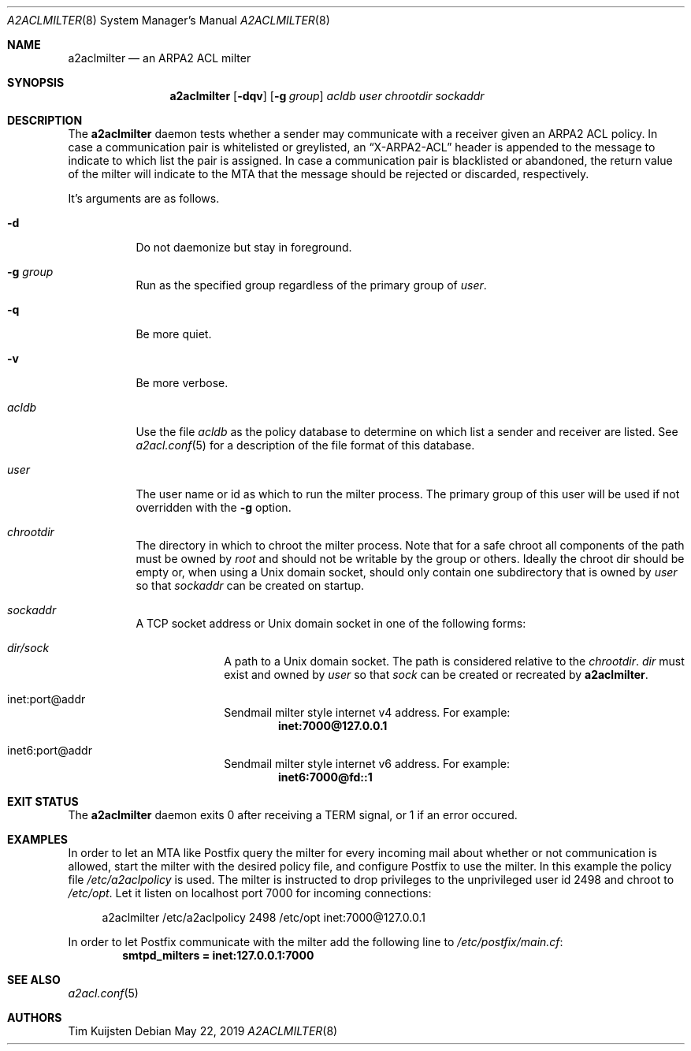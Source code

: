 .\" Copyright (c) 2019 Tim Kuijsten
.\"
.\" Permission to use, copy, modify, and/or distribute this software for any
.\" purpose with or without fee is hereby granted, provided that the above
.\" copyright notice and this permission notice appear in all copies.
.\"
.\" THE SOFTWARE IS PROVIDED "AS IS" AND THE AUTHOR DISCLAIMS ALL WARRANTIES
.\" WITH REGARD TO THIS SOFTWARE INCLUDING ALL IMPLIED WARRANTIES OF
.\" MERCHANTABILITY AND FITNESS. IN NO EVENT SHALL THE AUTHOR BE LIABLE FOR
.\" ANY SPECIAL, DIRECT, INDIRECT, OR CONSEQUENTIAL DAMAGES OR ANY DAMAGES
.\" WHATSOEVER RESULTING FROM LOSS OF USE, DATA OR PROFITS, WHETHER IN AN
.\" ACTION OF CONTRACT, NEGLIGENCE OR OTHER TORTIOUS ACTION, ARISING OUT OF
.\" OR IN CONNECTION WITH THE USE OR PERFORMANCE OF THIS SOFTWARE.
.\"
.Dd $Mdocdate: May 22 2019 $
.Dt A2ACLMILTER 8
.Os
.Sh NAME
.Nm a2aclmilter
.Nd an ARPA2 ACL milter
.Sh SYNOPSIS
.Nm
.Op Fl dqv
.Op Fl g Ar group
.Ar acldb
.Ar user
.Ar chrootdir
.Ar sockaddr
.Sh DESCRIPTION
The
.Nm
daemon tests whether a sender may communicate with a receiver given an ARPA2 ACL
policy.
In case a communication pair is whitelisted or greylisted, an
.Dq X-ARPA2-ACL
header is appended to the message to indicate to which list the pair is
assigned.
In case a communication pair is blacklisted or abandoned, the return value of
the milter will indicate to the MTA that the message should be rejected or
discarded, respectively.
.Pp
It's arguments are as follows.
.Bl -tag -width Ds
.It Fl d
Do not daemonize but stay in foreground.
.It Fl g Ar group
Run as the specified group regardless of the primary group of
.Ar user .
.It Fl q
Be more quiet.
.It Fl v
Be more verbose.
.It Ar acldb
Use the file
.Ar acldb
as the policy database to determine on which list a sender and receiver are
listed.
See
.Xr a2acl.conf 5
for a description of the file format of this database.
.It Ar user
The user name or id as which to run the milter process.
The primary group of this user will be used if not overridden with the
.Fl g
option.
.It Ar chrootdir
The directory in which to chroot the milter process.
Note that for a safe chroot
all components of the path must be owned by
.Em root
and should not be writable by the group or others.
Ideally the chroot dir should be empty or, when using a Unix domain socket,
should only contain one subdirectory that is owned by
.Ar user
so that
.Ar sockaddr
can be created on startup.
.It Ar sockaddr
A TCP socket address or Unix domain socket in one of the following forms:
.El
.Bl -tag -width Ds -offset indent-two
.It Pa dir/sock
A path to a Unix domain socket.
The path is considered relative to the
.Ar chrootdir .
.Pa dir
must exist and owned by
.Ar user
so that
.Pa sock
can be created or recreated by
.Nm .
.It inet:port@addr
Sendmail milter style internet v4 address.
For example:
.Dl inet:7000@127.0.0.1
.It inet6:port@addr
Sendmail milter style internet v6 address.
For example:
.Dl inet6:7000@fd::1
.El
.Sh EXIT STATUS
The
.Nm
daemon exits 0 after receiving a TERM signal, or 1 if an error occured.
.Sh EXAMPLES
In order to let an MTA like Postfix query the milter for every incoming mail
about whether or not communication is allowed, start the milter with the desired
policy file, and configure Postfix to use the milter.
In this example the policy file
.Pa /etc/a2aclpolicy
is used.
The milter is instructed to drop privileges to the unprivileged user id 2498 and
chroot to
.Pa /etc/opt .
Let it listen on localhost port 7000 for incoming connections:
.Bd -literal -offset 4n
a2aclmilter /etc/a2aclpolicy 2498 /etc/opt inet:7000@127.0.0.1
.Ed
.Pp
In order to let Postfix communicate with the milter add the following line to
.Pa /etc/postfix/main.cf :
.Dl smtpd_milters = inet:127.0.0.1:7000
.Sh SEE ALSO
.Xr a2acl.conf 5
.Sh AUTHORS
.An -nosplit
.An Tim Kuijsten
